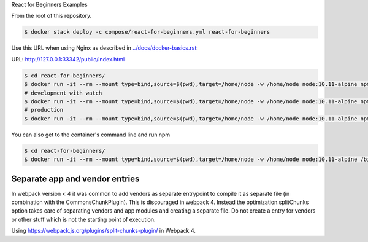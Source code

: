 React for Beginners Examples

From the root of this repository.

.. code-block:: bash

  $ docker stack deploy -c compose/react-for-beginners.yml react-for-beginners

Use this URL when using Nginx as described in `<../docs/docker-basics.rst>`_:

URL: http://127.0.0.1:33342/public/index.html

.. code-block:: bash

  $ cd react-for-beginners/
  $ docker run -it --rm --mount type=bind,source=$(pwd),target=/home/node -w /home/node node:10.11-alpine npm install
  # development with watch
  $ docker run -it --rm --mount type=bind,source=$(pwd),target=/home/node -w /home/node node:10.11-alpine npm start
  # production
  $ docker run -it --rm --mount type=bind,source=$(pwd),target=/home/node -w /home/node node:10.11-alpine npm run build

You can also get to the container's command line and run npm

.. code-block:: bash

  $ cd react-for-beginners/
  $ docker run -it --rm --mount type=bind,source=$(pwd),target=/home/node -w /home/node node:10.11-alpine /bin/ash


Separate app and vendor entries
==================================================

In webpack version < 4 it was common to add vendors as separate entrypoint to compile it as separate file (in combination with the CommonsChunkPlugin). This is discouraged in webpack 4. Instead the optimization.splitChunks option takes care of separating vendors and app modules and creating a separate file. Do not create a entry for vendors or other stuff which is not the starting point of execution.

Using https://webpack.js.org/plugins/split-chunks-plugin/ in Webpack 4.
